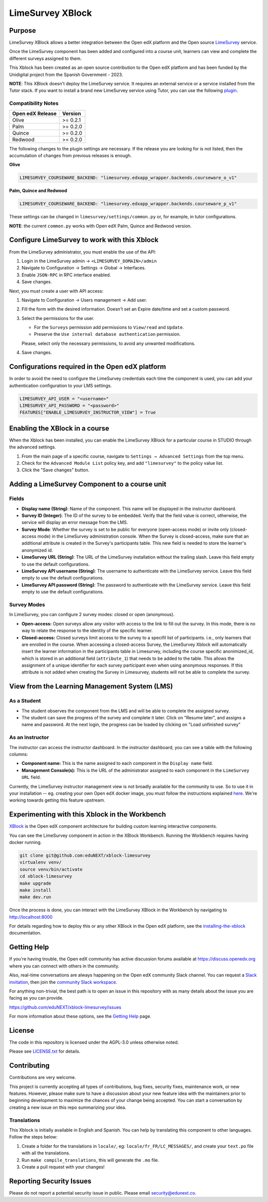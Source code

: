 LimeSurvey XBlock
#################

|status-badge| |license-badge| |ci-badge|

Purpose
*******
LimeSurvey XBlock allows a better integration between the Open edX platform and the Open source `LimeSurvey`_ service.

.. _LimeSurvey: https://www.limesurvey.org/

Once the LimeSurvey component has been added and configured into a course unit, learners can view and complete the different surveys assigned to them.

This Xblock has been created as an open source contribution to the Open edX platform and has been funded by the Unidigital project from the Spanish Government - 2023. 


**NOTE**: This XBlock doesn't deploy the LimeSurvey service. It requires an external service or a service installed
from the Tutor stack. If you want to install a brand new LimeSurvey service using Tutor, you can use the following `plugin`_.

.. _plugin: https://github.com/eduNEXT/tutor-contrib-limesurvey


Compatibility Notes
===================

+------------------+--------------+
| Open edX Release | Version      |
+==================+==============+
| Olive            | >= 0.2.1     |
+------------------+--------------+
| Palm             | >= 0.2.0     |
+------------------+--------------+
| Quince           | >= 0.2.0     |
+------------------+--------------+
| Redwood          | >= 0.2.0     |
+------------------+--------------+

The following changes to the plugin settings are necessary. If the release you are looking for is
not listed, then the accumulation of changes from previous releases is enough.

**Olive**

.. code-block:: yaml

   LIMESURVEY_COURSEWARE_BACKEND: "limesurvey.edxapp_wrapper.backends.courseware_o_v1"

**Palm, Quince and Redwood**

.. code-block:: yaml

   LIMESURVEY_COURSEWARE_BACKEND: "limesurvey.edxapp_wrapper.backends.courseware_p_v1"

These settings can be changed in ``limesurvey/settings/common.py`` or, for example, in tutor configurations.

**NOTE**: the current ``common.py`` works with Open edX Palm, Quince and Redwood version.


Configure LimeSurvey to work with this Xblock
*********************************************

From the LimeSurvey administrator, you must enable the use of the API:

1. Login in the LimeSurvey admin → ``<LIMESURVEY_DOMAIN>/admin``
2. Navigate to Configuration → Settings → Global → Interfaces.
3. Enable ``JSON-RPC`` in RPC interface enabled.
4. Save changes.

Next, you must create a user with API access:

1. Navigate to Configuration → Users management → Add user.
2. Fill the form with the desired information. Doesn't set an Expire date/time and set a custom password.
3. Select the permissions for the user.

   - For the ``Surveys`` permission add permissions to ``View/read`` and ``Update``.
   - Preserve the ``Use internal database authentication`` permission.

   Please, select only the necessary permissions, to avoid any unwanted modifications.
4. Save changes.

Configurations required in the Open edX platform
*************************************************

In order to avoid the need to configure the LimeSurvey credentials each time the component is used, you can add your authentication configuration to your LMS settings.

.. code:: python

    LIMESURVEY_API_USER = "<username>"
    LIMESURVEY_API_PASSWORD = "<password>"
    FEATURES["ENABLE_LIMESURVEY_INSTRUCTOR_VIEW"] = True


Enabling the XBlock in a course
*******************************

When the Xblock has been installed, you can enable the LimeSurvey XBlock for a particular course in STUDIO through the advanced settings.

.. image:: https://github.com/eduNEXT/xblock-limesurvey/assets/64033729/67f62cc9-68f5-4d96-a47c-c0ef7f7b6adb

1. From the main page of a specific course, navigate to ``Settings → Advanced Settings`` from the top menu.
2. Check for the ``Advanced Module List`` policy key, and add ``"limesurvey"`` to the policy value list.
3. Click the "Save changes" button.


Adding a LimeSurvey Component to a course unit
**********************************************
.. image:: https://github.com/eduNEXT/xblock-limesurvey/assets/64033729/95f42b3d-fd30-4655-ac85-07afefa81b81

Fields
======
- **Display name (String)**: Name of the component. This name will be displayed in the instructor dashboard.
- **Survey ID (Integer)**: The ID of the survey to be embedded. Verify that the field value is correct,
  otherwise, the service will display an error message from the LMS.
- **Survey Mode**: Whether the survey is set to be public for everyone (open-access mode) or invite only (closed-access mode) in the LimeSurvey administration console. When the Survey is closed-access, make sure that an additional attribute is created in the Survey's participants table. This new field is needed to store the learner's anonymized id.
- **LimeSurvey URL (String)**: The URL of the LimeSurvey installation without the trailing slash. Leave this field empty to use the default configurations.
- **LimeSurvey API username (String)**: The username to authenticate with the LimeSurvey service. Leave this field empty to use the default configurations. 
- **LimeSurvey API password (String)**: The password to authenticate with the LimeSurvey service. Leave this field empty to use the default configurations.

Survey Modes
============
In LimeSurvey, you can configure 2 survey modes: closed or open (anonymous).

- **Open-access:** Open surveys allow any visitor with access to the link to fill out the survey. In this mode,
  there is no way to relate the response to the identity of the specific learner.
- **Closed-access:** Closed surveys limit access to the survey to a specifil list of participants. i.e., only learners that are enrolled in the course. When accessing a closed-access Survey, the LimeSurvey Xblock will automatically insert the learner information in the participants table in Limesurvey, including the course specific anonimized_id, which is stored in an additional field  (``attribute_1``) that needs to be added to the table. This allows the assignment of a unique identifier for each survey participant even when using anonymous responses.   If this attribute is not added when creating the Survey in Limesurvey, students will not be able to complete the survey.



View from the Learning Management System (LMS)
**********************************************

As a Student
============
.. image:: https://github.com/eduNEXT/xblock-limesurvey/assets/64033729/b7ad78df-7cc9-4bf6-9c17-41ddd9a8171f

- The student observes the component from the LMS and will be able to complete the assigned survey.
- The student can save the progress of the survey and complete it later. Click on "Resume later",
  and assigns a name and password. At the next login, the progress can be loaded by clicking on
  "Load unfinished survey"

As an Instructor
================
.. image:: https://github.com/eduNEXT/xblock-limesurvey/assets/64033729/0cd3630e-becf-4eaf-ad87-ce0101b11b51

The instructor can access the instructor dashboard. In the instructor dashboard, you can see a table with
the following columns:

- **Component name:** This is the name assigned to each component in the ``Display name`` field.
- **Management Console(s):** This is the URL of the administrator assigned to each component in the
  ``LimeSurvey URL`` field.


Currently, the LimeSurvey instructor management view is not broadly available for the community to use. So
to use it in your installation -- eg. creating your own Open edX docker image, you must follow the instructions explained `here <https://github.com/eduNEXT/xblock-limesurvey/pull/8>`__.
We're working towards getting this feature upstream.


Experimenting with this Xblock in the Workbench
************************************************

`XBlock`_ is the Open edX component architecture for building custom learning interactive components.

.. _XBlock: https://openedx.org/r/xblock

You can see the LimeSurvey component in action in the XBlock Workbench. Running the Workbench requires having docker running.

.. code:: bash

    git clone git@github.com:eduNEXT/xblock-limesurvey
    virtualenv venv/
    source venv/bin/activate
    cd xblock-limesurvey
    make upgrade
    make install
    make dev.run

Once the process is done, you can interact with the LimeSurvey XBlock in the Workbench by navigating to http://localhost:8000

For details regarding how to deploy this or any other XBlock in the Open edX platform, see the `installing-the-xblock`_ documentation.

.. _installing-the-xblock: https://edx.readthedocs.io/projects/xblock-tutorial/en/latest/edx_platform/devstack.html#installing-the-xblock


Getting Help
*************

If you're having trouble, the Open edX community has active discussion forums available at https://discuss.openedx.org where you can connect with others in the community.

Also, real-time conversations are always happening on the Open edX community Slack channel. You can request a `Slack invitation`_, then join the `community Slack workspace`_.

For anything non-trivial, the best path is to open an issue in this repository with as many details about the issue you are facing as you can provide.

https://github.com/eduNEXT/xblock-limesurvey/issues


For more information about these options, see the `Getting Help`_ page.

.. _Slack invitation: https://openedx.org/slack
.. _community Slack workspace: https://openedx.slack.com/
.. _Getting Help: https://openedx.org/getting-help


License
*******

The code in this repository is licensed under the AGPL-3.0 unless otherwise noted.

Please see `LICENSE.txt <LICENSE.txt>`_ for details.


Contributing
************

Contributions are very welcome.

This project is currently accepting all types of contributions, bug fixes, security fixes, maintenance
work, or new features.  However, please make sure to have a discussion about your new feature idea with
the maintainers prior to beginning development to maximize the chances of your change being accepted.
You can start a conversation by creating a new issue on this repo summarizing your idea.


Translations
============
This Xblock is initially available in English and Spanish. You can help by translating this component to other languages. Follow the steps below:

1. Create a folder for the translations in ``locale/``, eg: ``locale/fr_FR/LC_MESSAGES/``, and create
   your ``text.po`` file with all the translations.
2. Run ``make compile_translations``, this will generate the ``.mo`` file.
3. Create a pull request with your changes!


Reporting Security Issues
*************************

Please do not report a potential security issue in public. Please email security@edunext.co.

.. |pypi-badge| image:: https://img.shields.io/pypi/v/xblock-limesurvey.svg
    :target: https://pypi.python.org/pypi/xblock-limesurvey/
    :alt: PyPI

.. |ci-badge| image:: https://github.com/eduNEXT/xblock-limesurvey/workflows/Python%20CI/badge.svg?branch=main
    :target: https://github.com/eduNEXT/xblock-limesurvey/actions
    :alt: CI

.. |codecov-badge| image:: https://codecov.io/github/eduNEXT/xblock-limesurvey/coverage.svg?branch=main
    :target: https://codecov.io/github/eduNEXT/xblock-limesurvey?branch=main
    :alt: Codecov

.. |pyversions-badge| image:: https://img.shields.io/pypi/pyversions/xblock-limesurvey.svg
    :target: https://pypi.python.org/pypi/xblock-limesurvey/
    :alt: Supported Python versions

.. |license-badge| image:: https://img.shields.io/github/license/eduNEXT/xblock-limesurvey.svg
    :target: https://github.com/eduNEXT/xblock-limesurvey/blob/main/LICENSE.txt
    :alt: License

.. TODO: Choose one of the statuses below and remove the other status-badge lines.
.. .. |status-badge| image:: https://img.shields.io/badge/Status-Experimental-yellow
.. |status-badge| image:: https://img.shields.io/badge/Status-Maintained-brightgreen
.. .. |status-badge| image:: https://img.shields.io/badge/Status-Deprecated-orange
.. .. |status-badge| image:: https://img.shields.io/badge/Status-Unsupported-red